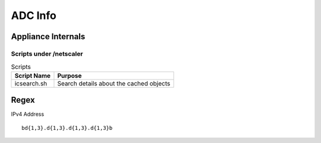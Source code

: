 *************
ADC Info
*************

Appliance Internals
=============

Scripts under /netscaler
-------------

.. list-table:: Scripts
   :header-rows: 1

   * - Script Name
     - Purpose
   * - icsearch.sh
     - Search details about the cached objects

Regex
=============

IPv4 Address

.. parsed-literal::
   \b\d{1,3}\.\d{1,3}\.\d{1,3}\.\d{1,3}\b 
